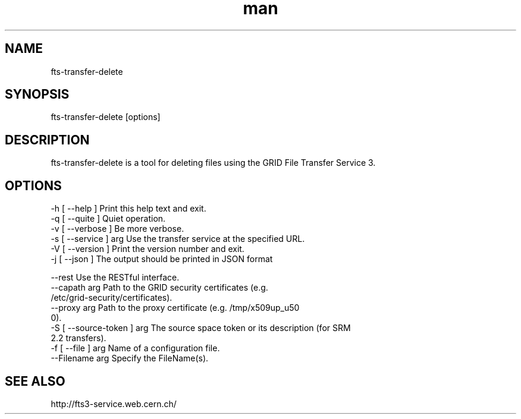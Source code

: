 .\" Manpage for fts-transfer-delete.
.\" Contact michal.simon@cern.ch to correct errors or typos.
.TH man 1 "12 August 2014" "1.0" "fts-transfer-delete man page"
.SH NAME
fts-transfer-delete
.SH SYNOPSIS
fts-transfer-delete [options]
.SH DESCRIPTION
fts-transfer-delete is a tool for deleting files using the GRID File Transfer Service 3. 
.SH OPTIONS
  -h [ --help ]         Print this help text and exit.
  -q [ --quite ]        Quiet operation.
  -v [ --verbose ]      Be more verbose.
  -s [ --service ] arg  Use the transfer service at the specified URL.
  -V [ --version ]      Print the version number and exit.
  -j [ --json ]         The output should be printed in JSON format

  --rest                    Use the RESTful interface.
  --capath arg              Path to the GRID security certificates (e.g. 
                            /etc/grid-security/certificates).
  --proxy arg               Path to the proxy certificate (e.g. /tmp/x509up_u50
                            0).
  -S [ --source-token ] arg The source space token or its description (for SRM 
                            2.2 transfers).
  -f [ --file ] arg         Name of a configuration file.
  --Filename arg            Specify the FileName(s).

.SH SEE ALSO
http://fts3-service.web.cern.ch/
